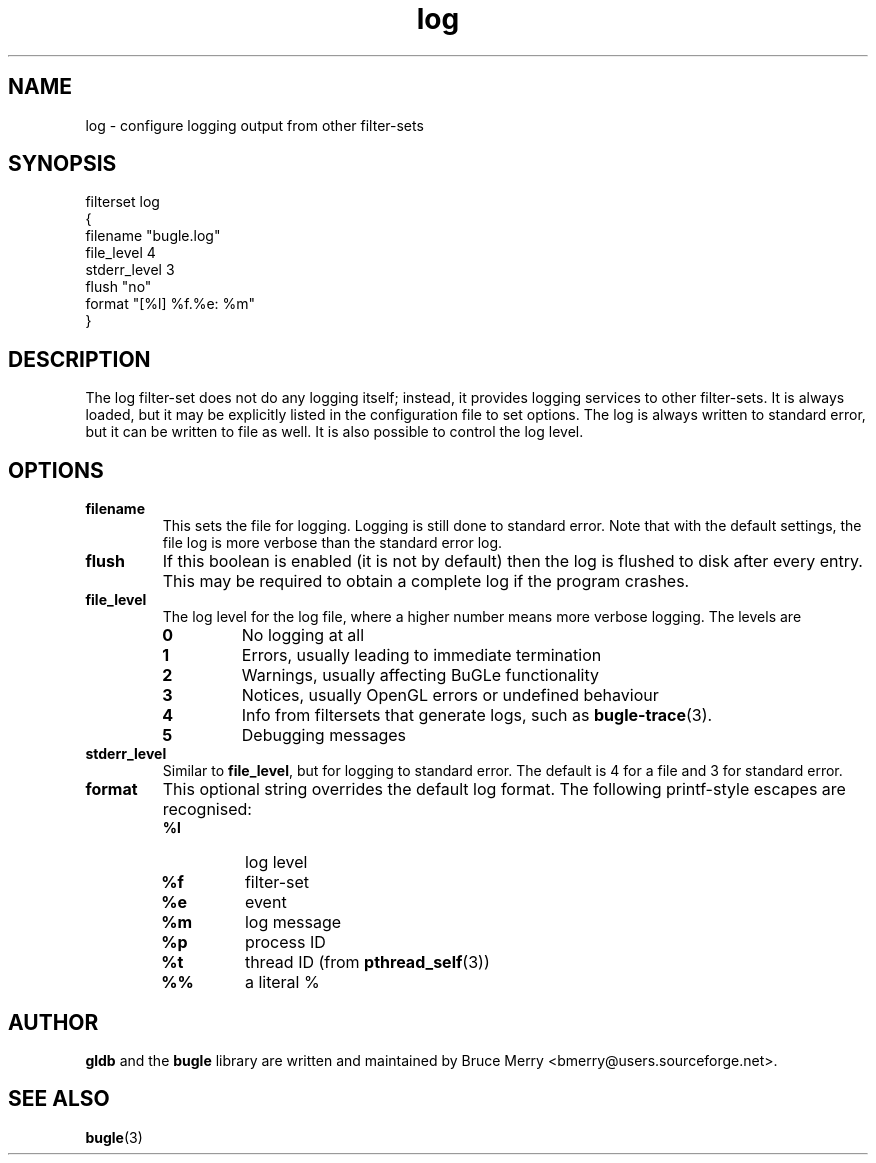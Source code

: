 .TH log 7 "May 2006" BUGLE "User manual"
.SH NAME
log \- configure logging output from other filter-sets
.SH SYNOPSIS
.nf
filterset log
{
    filename "bugle.log"
    file_level 4
    stderr_level 3
    flush "no"
    format "[%l] %f.%e: %m"
}
.fi
.SH DESCRIPTION
The log filter-set does not do any logging itself; instead, it provides
logging services to other filter-sets. It is always loaded, but it may be
explicitly listed in the configuration file to set options. The log is always
written to standard error, but it can be written to file as well. It is also
possible to control the log level.
.SH OPTIONS
.TP
.B filename
This sets the file for logging. Logging is still done to standard error. Note
that with the default settings, the file log is more verbose than the standard
error log.
.TP
.B flush
If this boolean is enabled (it is not by default) then the log is flushed to
disk after every entry. This may be required to obtain a complete log
if the program crashes.
.TP
.B file_level
The log level for the log file, where a higher number means more verbose
logging. The levels are
.RS
.TP
.B 0
No logging at all
.TP
.B 1
Errors, usually leading to immediate termination
.TP
.B 2
Warnings, usually affecting BuGLe functionality
.TP
.B 3
Notices, usually OpenGL errors or undefined behaviour
.TP
.B 4
Info from filtersets that generate logs, such as
.BR bugle-trace (3).
.TP
.B 5
Debugging messages
.RE
.TP
.B stderr_level
Similar to
.BR file_level ,
but for logging to standard error. The default is 4 for a file and 3 for
standard error.
.TP
.B format
This optional string overrides the default log format. The following
printf-style escapes are recognised:
.RS
.TP
.B %l
log level
.TP
.B %f
filter-set
.TP
.B %e
event
.TP
.B %m
log message
.TP
.B %p
process ID
.TP
.B %t
thread ID (from
.BR pthread_self (3))
.TP
.B %%
a literal %
.RE
.SH AUTHOR
.B gldb
and the
.B bugle
library are written and maintained by Bruce Merry
<bmerry@users.sourceforge.net>.
.SH SEE ALSO
.BR bugle (3)
